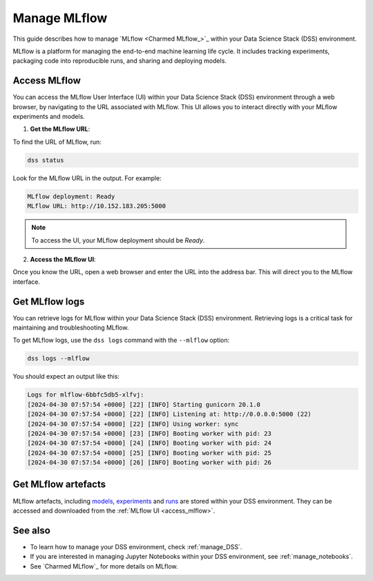 .. _manage_MLflow:

Manage MLflow
=============

This guide describes how to manage `MLflow <Charmed MLflow_>`_ within your Data Science Stack (DSS) environment.

MLflow is a platform for managing the end-to-end machine learning life cycle. 
It includes tracking experiments, packaging code into reproducible runs, and sharing and deploying models.

.. _access_mlflow:

Access MLflow
-------------

You can access the MLflow User Interface (UI) within your Data Science Stack (DSS) environment through a web browser, 
by navigating to the URL associated with MLflow.
This UI allows you to interact directly with your MLflow experiments and models. 

1. **Get the MLflow URL**:

To find the URL of MLflow, run:

.. code-block:: bash

    dss status

Look for the MLflow URL in the output.
For example:

.. code-block:: none

    MLflow deployment: Ready
    MLflow URL: http://10.152.183.205:5000

.. note::

    To access the UI, your MLflow deployment should be `Ready`.        

2. **Access the MLflow UI**:

Once you know the URL, open a web browser and enter the URL into the address bar. 
This will direct you to the MLflow interface.

Get MLflow logs
---------------

You can retrieve logs for MLflow within your Data Science Stack (DSS) environment. 
Retrieving logs is a critical task for maintaining and troubleshooting MLflow.

To get MLflow logs, use the ``dss logs`` command with the ``--mlflow`` option:

.. code-block:: bash

    dss logs --mlflow

You should expect an output like this:

.. code-block:: none

    Logs for mlflow-6bbfc5db5-xlfvj:
    [2024-04-30 07:57:54 +0000] [22] [INFO] Starting gunicorn 20.1.0
    [2024-04-30 07:57:54 +0000] [22] [INFO] Listening at: http://0.0.0.0:5000 (22)
    [2024-04-30 07:57:54 +0000] [22] [INFO] Using worker: sync
    [2024-04-30 07:57:54 +0000] [23] [INFO] Booting worker with pid: 23
    [2024-04-30 07:57:54 +0000] [24] [INFO] Booting worker with pid: 24
    [2024-04-30 07:57:54 +0000] [25] [INFO] Booting worker with pid: 25
    [2024-04-30 07:57:54 +0000] [26] [INFO] Booting worker with pid: 26


Get MLflow artefacts
--------------------

MLflow artefacts, including `models <https://mlflow.org/docs/latest/models.html>`_, `experiments <https://mlflow.org/docs/latest/tracking.html#experiments>`_ and `runs <https://mlflow.org/docs/latest/tracking.html#runs>`_ are stored within your DSS environment.
They can be accessed and downloaded from the :ref:`MLflow UI <access_mlflow>`. 

See also
--------

* To learn how to manage your DSS environment, check :ref:`manage_DSS`. 
* If you are interested in managing Jupyter Notebooks within your DSS environment, see :ref:`manage_notebooks`.
* See `Charmed MLflow`_ for more details on MLflow.

